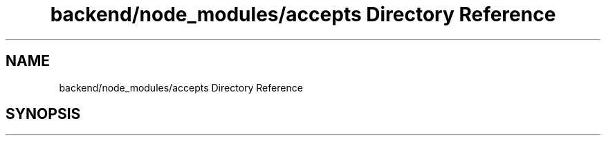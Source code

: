 .TH "backend/node_modules/accepts Directory Reference" 3 "My Project" \" -*- nroff -*-
.ad l
.nh
.SH NAME
backend/node_modules/accepts Directory Reference
.SH SYNOPSIS
.br
.PP


